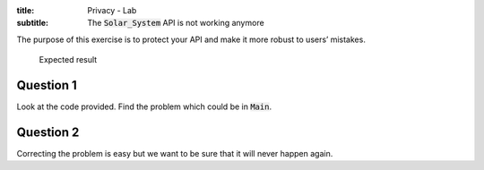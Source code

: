 :title: Privacy - Lab
:subtitle: The :code:`Solar_System` API is not working anymore

The purpose of this exercise is to protect your API and make it more robust to users’
mistakes.

.. figure:: labs/solar_system/05_1.png
    :height: 300px
    :name:

    Expected result

==========
Question 1
==========

Look at the code provided. Find the problem which could be in :code:`Main`.

==========
Question 2
==========

Correcting the problem is easy but we want to be sure that it will never happen
again.
